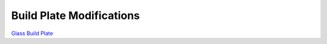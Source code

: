 *************************
Build Plate Modifications
*************************


`Glass Build Plate`_ 


.. _Glass Build Plate: glass_build_plate/README.rst

